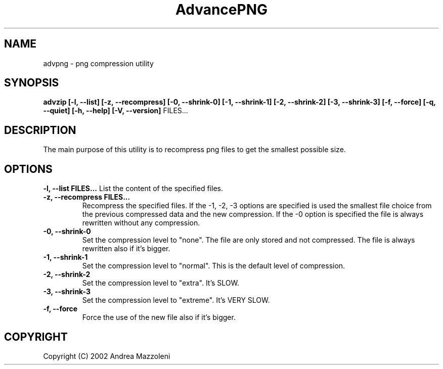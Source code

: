 .\" Process this file with
.\" groff -man -Tascii advpng.1
.\"
.TH AdvancePNG 1 "1 Agosto 2002"
.SH NAME
advpng \- png compression utility
.SH SYNOPSIS
.B advzip [-l, --list] [-z, --recompress]
.B [-0, --shrink-0] [-1, --shrink-1] [-2, --shrink-2] [-3, --shrink-3]
.B [-f, --force]
.B [-q, --quiet] [-h, --help] [-V, --version]
FILES...
.SH DESCRIPTION
The main purpose of this utility is to recompress png files
to get the smallest possible size.
.SH OPTIONS
.B -l, --list FILES...
List the content of the specified files.
.TP
.B -z, --recompress FILES...
Recompress the specified files.
If the -1, -2, -3 options are specified is used the smallest file choice from the
previous compressed data and the new compression.
If the -0 option is specified the file is always rewritten without any compression.
.TP
.B -0, --shrink-0
Set the compression level to "none". The file are only stored and not compressed.
The file is always rewritten also if it's bigger.
.TP
.B -1, --shrink-1
Set the compression level to "normal". This is the default level of compression.
.TP
.B -2, --shrink-2
Set the compression level to "extra". It's SLOW.
.TP
.B -3, --shrink-3
Set the compression level to "extreme". It's VERY SLOW.
.TP
.B -f, --force
Force the use of the new file also if it's bigger.
.SH COPYRIGHT
Copyright (C) 2002 Andrea Mazzoleni
